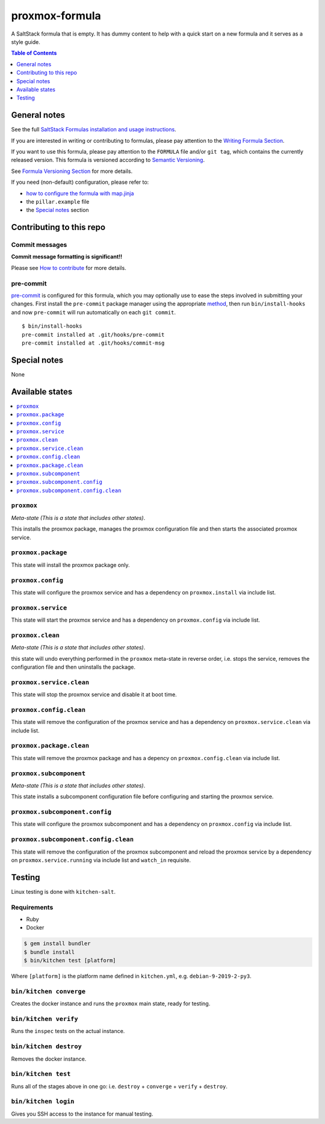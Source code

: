 .. _readme:

proxmox-formula
===============

|img_travis| |img_sr| |img_pc|

.. |img_travis| image:: https://travis-ci.com/saltstack-formulas/proxmox-formula.svg?branch=master
   :alt: Travis CI Build Status
   :scale: 100%
   :target: https://travis-ci.com/saltstack-formulas/proxmox-formula
.. |img_sr| image:: https://img.shields.io/badge/%20%20%F0%9F%93%A6%F0%9F%9A%80-semantic--release-e10079.svg
   :alt: Semantic Release
   :scale: 100%
   :target: https://github.com/semantic-release/semantic-release
.. |img_pc| image:: https://img.shields.io/badge/pre--commit-enabled-brightgreen?logo=pre-commit&logoColor=white
   :alt: pre-commit
   :scale: 100%
   :target: https://github.com/pre-commit/pre-commit

A SaltStack formula that is empty. It has dummy content to help with a quick
start on a new formula and it serves as a style guide.

.. contents:: **Table of Contents**
   :depth: 1

General notes
-------------

See the full `SaltStack Formulas installation and usage instructions
<https://docs.saltstack.com/en/latest/topics/development/conventions/formulas.html>`_.

If you are interested in writing or contributing to formulas, please pay attention to the `Writing Formula Section
<https://docs.saltstack.com/en/latest/topics/development/conventions/formulas.html#writing-formulas>`_.

If you want to use this formula, please pay attention to the ``FORMULA`` file and/or ``git tag``,
which contains the currently released version. This formula is versioned according to `Semantic Versioning <http://semver.org/>`_.

See `Formula Versioning Section <https://docs.saltstack.com/en/latest/topics/development/conventions/formulas.html#versioning>`_ for more details.

If you need (non-default) configuration, please refer to:

- `how to configure the formula with map.jinja <map.jinja.rst>`_
- the ``pillar.example`` file
- the `Special notes`_ section

Contributing to this repo
-------------------------

Commit messages
^^^^^^^^^^^^^^^

**Commit message formatting is significant!!**

Please see `How to contribute <https://github.com/saltstack-formulas/.github/blob/master/CONTRIBUTING.rst>`_ for more details.

pre-commit
^^^^^^^^^^

`pre-commit <https://pre-commit.com/>`_ is configured for this formula, which you may optionally use to ease the steps involved in submitting your changes.
First install  the ``pre-commit`` package manager using the appropriate `method <https://pre-commit.com/#installation>`_, then run ``bin/install-hooks`` and
now ``pre-commit`` will run automatically on each ``git commit``. ::

  $ bin/install-hooks
  pre-commit installed at .git/hooks/pre-commit
  pre-commit installed at .git/hooks/commit-msg

Special notes
-------------

None

Available states
----------------

.. contents::
   :local:

``proxmox``
^^^^^^^^^^^

*Meta-state (This is a state that includes other states)*.

This installs the proxmox package,
manages the proxmox configuration file and then
starts the associated proxmox service.

``proxmox.package``
^^^^^^^^^^^^^^^^^^^

This state will install the proxmox package only.

``proxmox.config``
^^^^^^^^^^^^^^^^^^

This state will configure the proxmox service and has a dependency on ``proxmox.install``
via include list.

``proxmox.service``
^^^^^^^^^^^^^^^^^^^

This state will start the proxmox service and has a dependency on ``proxmox.config``
via include list.

``proxmox.clean``
^^^^^^^^^^^^^^^^^

*Meta-state (This is a state that includes other states)*.

this state will undo everything performed in the ``proxmox`` meta-state in reverse order, i.e.
stops the service,
removes the configuration file and
then uninstalls the package.

``proxmox.service.clean``
^^^^^^^^^^^^^^^^^^^^^^^^^

This state will stop the proxmox service and disable it at boot time.

``proxmox.config.clean``
^^^^^^^^^^^^^^^^^^^^^^^^

This state will remove the configuration of the proxmox service and has a
dependency on ``proxmox.service.clean`` via include list.

``proxmox.package.clean``
^^^^^^^^^^^^^^^^^^^^^^^^^

This state will remove the proxmox package and has a depency on
``proxmox.config.clean`` via include list.

``proxmox.subcomponent``
^^^^^^^^^^^^^^^^^^^^^^^^

*Meta-state (This is a state that includes other states)*.

This state installs a subcomponent configuration file before
configuring and starting the proxmox service.

``proxmox.subcomponent.config``
^^^^^^^^^^^^^^^^^^^^^^^^^^^^^^^

This state will configure the proxmox subcomponent and has a
dependency on ``proxmox.config`` via include list.

``proxmox.subcomponent.config.clean``
^^^^^^^^^^^^^^^^^^^^^^^^^^^^^^^^^^^^^

This state will remove the configuration of the proxmox subcomponent
and reload the proxmox service by a dependency on
``proxmox.service.running`` via include list and ``watch_in``
requisite.

Testing
-------

Linux testing is done with ``kitchen-salt``.

Requirements
^^^^^^^^^^^^

* Ruby
* Docker

.. code-block:: bash

   $ gem install bundler
   $ bundle install
   $ bin/kitchen test [platform]

Where ``[platform]`` is the platform name defined in ``kitchen.yml``,
e.g. ``debian-9-2019-2-py3``.

``bin/kitchen converge``
^^^^^^^^^^^^^^^^^^^^^^^^

Creates the docker instance and runs the ``proxmox`` main state, ready for testing.

``bin/kitchen verify``
^^^^^^^^^^^^^^^^^^^^^^

Runs the ``inspec`` tests on the actual instance.

``bin/kitchen destroy``
^^^^^^^^^^^^^^^^^^^^^^^

Removes the docker instance.

``bin/kitchen test``
^^^^^^^^^^^^^^^^^^^^

Runs all of the stages above in one go: i.e. ``destroy`` + ``converge`` + ``verify`` + ``destroy``.

``bin/kitchen login``
^^^^^^^^^^^^^^^^^^^^^

Gives you SSH access to the instance for manual testing.
